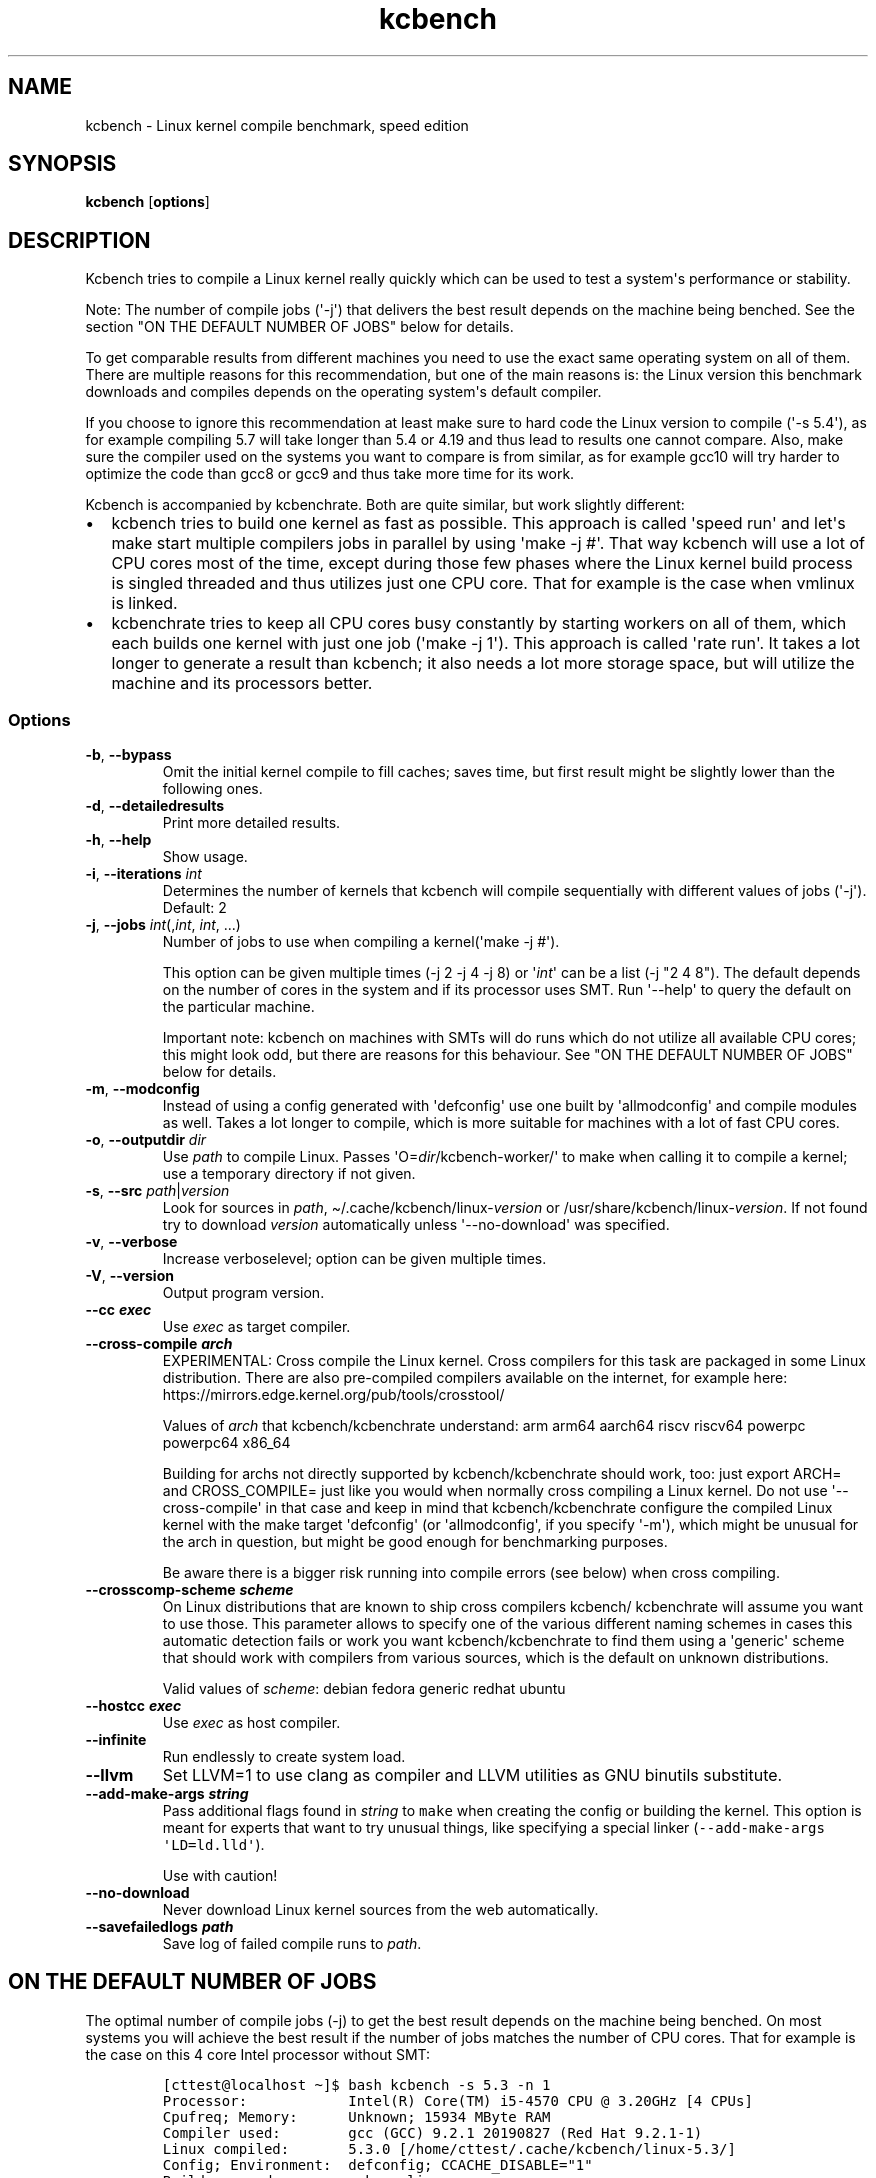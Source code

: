 .\" Automatically generated by Pandoc 2.9.2.1
.\"
.TH "kcbench" "1" "" "Version 0.9" "User Commands"
.hy
.SH NAME
.PP
kcbench - Linux kernel compile benchmark, speed edition
.SH SYNOPSIS
.PP
\f[B]kcbench\f[R] [\f[B]options\f[R]]
.SH DESCRIPTION
.PP
Kcbench tries to compile a Linux kernel really quickly which can be used
to test a system\[aq]s performance or stability.
.PP
Note: The number of compile jobs (\[aq]-j\[aq]) that delivers the best
result depends on the machine being benched.
See the section \[dq]ON THE DEFAULT NUMBER OF JOBS\[dq] below for
details.
.PP
To get comparable results from different machines you need to use the
exact same operating system on all of them.
There are multiple reasons for this recommendation, but one of the main
reasons is: the Linux version this benchmark downloads and compiles
depends on the operating system\[aq]s default compiler.
.PP
If you choose to ignore this recommendation at least make sure to hard
code the Linux version to compile (\[aq]-s 5.4\[aq]), as for example
compiling 5.7 will take longer than 5.4 or 4.19 and thus lead to results
one cannot compare.
Also, make sure the compiler used on the systems you want to compare is
from similar, as for example gcc10 will try harder to optimize the code
than gcc8 or gcc9 and thus take more time for its work.
.PP
Kcbench is accompanied by kcbenchrate.
Both are quite similar, but work slightly different:
.IP \[bu] 2
kcbench tries to build one kernel as fast as possible.
This approach is called \[aq]speed run\[aq] and let\[aq]s make start
multiple compilers jobs in parallel by using \[aq]make -j #\[aq].
That way kcbench will use a lot of CPU cores most of the time, except
during those few phases where the Linux kernel build process is singled
threaded and thus utilizes just one CPU core.
That for example is the case when vmlinux is linked.
.IP \[bu] 2
kcbenchrate tries to keep all CPU cores busy constantly by starting
workers on all of them, which each builds one kernel with just one job
(\[aq]make -j 1\[aq]).
This approach is called \[aq]rate run\[aq].
It takes a lot longer to generate a result than kcbench; it also needs a
lot more storage space, but will utilize the machine and its processors
better.
.SS Options
.TP
\f[B]-b\f[R], \f[B]--bypass\f[R]
Omit the initial kernel compile to fill caches; saves time, but first
result might be slightly lower than the following ones.
.TP
\f[B]-d\f[R], \f[B]--detailedresults\f[R]
Print more detailed results.
.TP
\f[B]-h\f[R], \f[B]--help\f[R]
Show usage.
.TP
\f[B]-i\f[R], \f[B]--iterations\f[R] \f[I]int\f[R]
Determines the number of kernels that kcbench will compile sequentially
with different values of jobs (\[aq]-j\[aq]).
Default: 2
.TP
\f[B]-j\f[R], \f[B]--jobs\f[R] \f[I]int\f[R](,\f[I]int\f[R], \f[I]int\f[R], ...)
Number of jobs to use when compiling a kernel(\[aq]make -j #\[aq]).
.RS
.PP
This option can be given multiple times (-j 2 -j 4 -j 8) or
\[aq]\f[I]int\f[R]\[aq] can be a list (-j \[dq]2 4 8\[dq]).
The default depends on the number of cores in the system and if its
processor uses SMT.
Run \[aq]--help\[aq] to query the default on the particular machine.
.PP
Important note: kcbench on machines with SMTs will do runs which do not
utilize all available CPU cores; this might look odd, but there are
reasons for this behaviour.
See \[dq]ON THE DEFAULT NUMBER OF JOBS\[dq] below for details.
.RE
.TP
\f[B]-m\f[R], \f[B]--modconfig\f[R]
Instead of using a config generated with \[aq]defconfig\[aq] use one
built by \[aq]allmodconfig\[aq] and compile modules as well.
Takes a lot longer to compile, which is more suitable for machines with
a lot of fast CPU cores.
.TP
\f[B]-o\f[R], \f[B]--outputdir\f[R] \f[I]dir\f[R]
Use \f[I]path\f[R] to compile Linux.
Passes \[aq]O=\f[I]dir\f[R]/kcbench-worker/\[aq] to make when calling it
to compile a kernel; use a temporary directory if not given.
.TP
\f[B]-s\f[R], \f[B]--src\f[R] \f[I]path\f[R]|\f[I]version\f[R]
Look for sources in \f[I]path\f[R],
\[ti]/.cache/kcbench/linux-\f[I]version\f[R] or
/usr/share/kcbench/linux-\f[I]version\f[R].
If not found try to download \f[I]version\f[R] automatically unless
\[aq]--no-download\[aq] was specified.
.TP
\f[B]-v\f[R], \f[B]--verbose\f[R]
Increase verboselevel; option can be given multiple times.
.TP
\f[B]-V\f[R], \f[B]--version\f[R]
Output program version.
.TP
\f[B]--cc \f[BI]exec\f[B]\f[R]
Use \f[I]exec\f[R] as target compiler.
.TP
\f[B]--cross-compile \f[BI]arch\f[B]\f[R]
EXPERIMENTAL: Cross compile the Linux kernel.
Cross compilers for this task are packaged in some Linux distribution.
There are also pre-compiled compilers available on the internet, for
example here: https://mirrors.edge.kernel.org/pub/tools/crosstool/
.RS
.PP
Values of \f[I]arch\f[R] that kcbench/kcbenchrate understand: arm arm64
aarch64 riscv riscv64 powerpc powerpc64 x86_64
.PP
Building for archs not directly supported by kcbench/kcbenchrate should
work, too: just export ARCH= and CROSS_COMPILE= just like you would when
normally cross compiling a Linux kernel.
Do not use \[aq]--cross-compile\[aq] in that case and keep in mind that
kcbench/kcbenchrate configure the compiled Linux kernel with the make
target \[aq]defconfig\[aq] (or \[aq]allmodconfig\[aq], if you specify
\[aq]-m\[aq]), which might be unusual for the arch in question, but
might be good enough for benchmarking purposes.
.PP
Be aware there is a bigger risk running into compile errors (see below)
when cross compiling.
.RE
.TP
\f[B]--crosscomp-scheme \f[BI]scheme\f[B]\f[R]
On Linux distributions that are known to ship cross compilers kcbench/
kcbenchrate will assume you want to use those.
This parameter allows to specify one of the various different naming
schemes in cases this automatic detection fails or work you want
kcbench/kcbenchrate to find them using a \[aq]generic\[aq] scheme that
should work with compilers from various sources, which is the default on
unknown distributions.
.RS
.PP
Valid values of \f[I]scheme\f[R]: debian fedora generic redhat ubuntu
.RE
.TP
\f[B]--hostcc \f[BI]exec\f[B]\f[R]
Use \f[I]exec\f[R] as host compiler.
.TP
\f[B]--infinite\f[R]
Run endlessly to create system load.
.TP
\f[B]--llvm\f[R]
Set LLVM=1 to use clang as compiler and LLVM utilities as GNU binutils
substitute.
.TP
\f[B]--add-make-args \f[BI]string\f[B]\f[R]
Pass additional flags found in \f[I]string\f[R] to \f[C]make\f[R] when
creating the config or building the kernel.
This option is meant for experts that want to try unusual things, like
specifying a special linker
(\f[C]--add-make-args \[aq]LD=ld.lld\[aq]\f[R]).
.RS
.PP
Use with caution!
.RE
.TP
\f[B]--no-download\f[R]
Never download Linux kernel sources from the web automatically.
.TP
\f[B]--savefailedlogs \f[BI]path\f[B]\f[R]
Save log of failed compile runs to \f[I]path\f[R].
.SH ON THE DEFAULT NUMBER OF JOBS
.PP
The optimal number of compile jobs (-j) to get the best result depends
on the machine being benched.
On most systems you will achieve the best result if the number of jobs
matches the number of CPU cores.
That for example is the case on this 4 core Intel processor without SMT:
.IP
.nf
\f[C]
[cttest\[at]localhost \[ti]]$ bash kcbench -s 5.3 -n 1
Processor:            Intel(R) Core(TM) i5-4570 CPU \[at] 3.20GHz [4 CPUs]
Cpufreq; Memory:      Unknown; 15934 MByte RAM
Compiler used:        gcc (GCC) 9.2.1 20190827 (Red Hat 9.2.1-1)
Linux compiled:       5.3.0 [/home/cttest/.cache/kcbench/linux-5.3/]
Config; Environment:  defconfig; CCACHE_DISABLE=\[dq]1\[dq]
Build command:        make vmlinux
Run 1 (-j 4):         250.03 seconds / 14.40 kernels/hour
Run 2 (-j 6):         255.88 seconds / 14.07 kernels/hour
\f[R]
.fi
.PP
The run with 6 jobs was slower here.
Trying a setting like that by default looks like a waste of time on this
machine, but other machines deliver the best result when they are
oversubscribed a little.
That\[aq]s for example the case on this 6 core/12 threads processor,
which achieved its best result with 15 jobs:
.IP
.nf
\f[C]
[cttest\[at]localhost \[ti]]$ bash kcbench -s 5.3 -n 1
Processor:            Intel(R) Core(TM) i7-8700K CPU \[at] 3.70GHz [12 CPUs]
Cpufreq; Memory:      Unknown; 15934 MByte RAM
Linux running:        5.6.0-0.rc2.git0.1.vanilla.knurd.2.fc31.x86_64
Compiler used:        gcc (GCC) 9.2.1 20190827 (Red Hat 9.2.1-1)
Linux compiled:       5.3.0 [/home/cttest/.cache/kcbench/linux-5.3/]
Config; Environment:  defconfig; CCACHE_DISABLE=\[dq]1\[dq]
Build command:        make vmlinux
Run 1 (-j 12):        92.55 seconds / 38.90 kernels/hour
Run 2 (-j 15):        91.91 seconds / 39.17 kernels/hour
Run 3 (-j 6):         113.66 seconds / 31.67 kernels/hour
Run 4 (-j 9):         101.32 seconds / 35.53 kernels/hour
\f[R]
.fi
.PP
You\[aq]ll notice attempts that tried to utilize only the real cores (-j
6) and oversubscribe them a little (-j 9), which look liked a waste of
time.
But on some machines with SMT capable processors those will deliver the
best results, like on this AMD Threadripper processor with 64 core/128
threads:
.IP
.nf
\f[C]
$ kcbench
[cttest\[at]localhost \[ti]]$ bash kcbench -s 5.3 -n 1
Processor:            AMD Ryzen Threadripper 3990X 64-Core Processor [128 CPUs]
Cpufreq; Memory:      Unknown; 15934 MByte RAM
Linux running:        5.6.0-0.rc2.git0.1.vanilla.knurd.2.fc31.x86_64
Compiler used:        gcc (GCC) 9.2.1 20190827 (Red Hat 9.2.1-1)
Linux compiled:       5.3.0 [/home/cttest/.cache/kcbench/linux-5.3/]
Config; Environment:  defconfig; CCACHE_DISABLE=\[dq]1\[dq]
Build command:        make vmlinux
Run 1 (-j 128):       26.16 seconds / 137.61 kernels/hour
Run 2 (-j 136):       26.19 seconds / 137.46 kernels/hour
Run 3 (-j 64):        21.45 seconds / 167.83 kernels/hour
Run 4 (-j 72):        22.68 seconds / 158.73 kernels/hour
\f[R]
.fi
.PP
This is even more visible when compiling an allmodconfig configuration:
.IP
.nf
\f[C]
[cttest\[at]localhost \[ti]]$ bash kcbench -s 5.3 -n 1 -m
Processor:            AMD Ryzen Threadripper 3990X 64-Core Processor [128 CPUs]
Cpufreq; Memory:      Unknown; 63736 MByte RAM
Linux running:        5.6.0-0.rc2.git0.1.vanilla.knurd.2.fc31.x86_64
Compiler used:        gcc (GCC) 9.2.1 20190827 (Red Hat 9.2.1-1)
Linux compiled:       5.3.0 [/home/cttest/.cache/kcbench/linux-5.3/]
Config; Environment:  defconfig; CCACHE_DISABLE=\[dq]1\[dq]
Build command:        make vmlinux
Run 1 (-j 128):       260.43 seconds / 13.82 kernels/hour
Run 2 (-j 136):       262.67 seconds / 13.71 kernels/hour
Run 3 (-j 64):        215.54 seconds / 16.70 kernels/hour
Run 4 (-j 72):        215.97 seconds / 16.67 kernels/hour
\f[R]
.fi
.PP
This can happen if the SMT implementation is bad or something else
(memory, storage, ...) becomes a bottleneck.
A few tests on above machine indicated the memory interface was the
limiting factor.
A AMD Epyc from the same processor generation did not show this effect
and delivered its best results when the number of jobs matched the
number of CPUs:
.IP
.nf
\f[C]
[cttest\[at]localhost \[ti]]$ bash kcbench -s 5.3 -n 1 -m
Processor:            AMD EPYC 7742 64-Core Processor [256 CPUs]
Cpufreq; Memory:      Unknown; 63736 MByte RAM
Linux running:        5.6.0-0.rc2.git0.1.vanilla.knurd.2.fc31.x86_64
Compiler used:        gcc (GCC) 9.2.1 20190827 (Red Hat 9.2.1-1)
Linux compiled:       5.3.0 [/home/cttest/.cache/kcbench/linux-5.3/]
Config; Environment:  defconfig; CCACHE_DISABLE=\[dq]1\[dq]
Build command:        make vmlinux
Run 1 (-j 256):       128.24 seconds / 28.07 kernels/hour
Run 2 (-j 268):       128.87 seconds / 27.94 kernels/hour
Run 3 (-j 128):       141.83 seconds / 25.38 kernels/hour
Run 4 (-j 140):       137.46 seconds / 26.19 kernels/hour
\f[R]
.fi
.PP
This table will tell you now many jobs kcbench will use by default:
.IP
.nf
\f[C]
 #                             Cores: Default # of jobs
 #                             1 CPU: 1 2
 #           2 CPUs (    no SMT    ): 2 3
 #           2 CPUs (2 threads/core): 2 3 1
 #           4 CPUs (    no SMT    ): 4 6
 #           4 CPUs (2 threads/core): 4 6 2
 #           6 CPUs (    no SMT    ): 6 9
 #           6 CPUs (2 threads/core): 6 9 3
 #           8 CPUs (    no SMT    ): 8 11
 #           8 CPUs (2 threads/core): 8 11 4 6
 #          12 CPUs (    no SMT    ): 12 16
 #          12 CPUs (2 threads/core): 12 16 6 9
 #          16 CPUs (    no SMT    ): 16 20
 #          16 CPUs (2 threads/core): 16 20 8 11
 #          20 CPUs (    no SMT    ): 20 25
 #          20 CPUs (2 threads/core): 20 25 10 14
 #          24 CPUs (    no SMT    ): 24 29
 #          24 CPUs (2 threads/core): 24 29 12 16
 #          28 CPUs (    no SMT    ): 28 34
 #          28 CPUs (2 threads/core): 28 34 14 18
 #          32 CPUs (    no SMT    ): 32 38
 #          32 CPUs (2 threads/core): 32 38 16 20
 #          32 CPUs (4 threads/core): 32 38 8 11
 #          48 CPUs (    no SMT    ): 48 55
 #          48 CPUs (2 threads/core): 48 55 24 29
 #          48 CPUs (4 threads/core): 48 55 12 16
 #          64 CPUs (    no SMT    ): 64 72
 #          64 CPUs (2 threads/core): 64 72 32 38
 #          64 CPUs (4 threads/core): 64 72 16 20
 #         128 CPUs (    no SMT    ): 128 140
 #         128 CPUs (2 threads/core): 128 140 64 72
 #         128 CPUs (4 threads/core): 128 140 32 38
 #         256 CPUs (    no SMT    ): 256 272
 #         256 CPUs (2 threads/core): 256 272 128 140
 #         256 CPUs (4 threads/core): 256 272 64 72
\f[R]
.fi
.SH ON FAILED RUNS DUE TO COMPILATION ERRORS
.PP
The compilation is unlikely to fail, as long as you are using a settled
GCC version to natively compile the source of a current Linux kernel for
popular architectures like ARM, ARM64/Aarch64, or x86_64.
For other cases there is a bigger risk that compilation will fail due to
factors outside of what kcbench/kcbenchrate control.
They nevertheless try to catch a few common problems and warn, but they
can not catch them all, as there are to many factors involved:
.IP \[bu] 2
Brand new compiler generations are sometimes stricter than their
predecessors and thus might fail to compile even the latest Linux kernel
version.
You might need to use a pre-release version of the next Linux kernel
release to make it work or simply need to wait until the compiler or
kernel developers solve the problem.
.IP \[bu] 2
Distributions enable different compiler features that might have an
impact on the kernel compilation.
For example gcc9 was capable of compiling Linux 4.19 on many
distributions, but started to fail on Ubuntu 19.10 due to a feature that
got enabled in its GCC.
Try compiling a newer Linux kernel version in this case.
.IP \[bu] 2
Cross compilation increases the risk of running into compile problems in
general, as there are many compilers and architectures our there.
That for example is why compiling the Linux kernel for an unpopular
architecture is more likely to fail due to bugs in the compiler or the
Linux kernel sources that nobody had noticed before when the compiler or
kernel was released.
This is even more likely to happen if you start kcbench/kcbenchrate with
\[aq]-m/--allmodconfig\[aq] to build a more complex kernel.
.SH HINTS
.PP
Running benchmarks is very tricky.
Here are a few of the aspects you should keep mind when doing so:
.IP \[bu] 2
Do not compare results from two different archs (like ARM64 and x86_64);
kcbench/kcbenchrate compile different code in that case, as they will
compile a native kernel on each of those archs.
This can be avoided by cross compiling for a third arch that is not
related to any of the archs compared (say RISC-V when comparing ARM64
and x86_64).
.IP \[bu] 2
Unless you want to bench compilers do not compare results from different
compiler generations, as they will apply different optimizations
techniques.
For example to not compare results from GCC7 and GCC9, as the later
optimizes harder and thus will take more time generating the code.
That\[aq]s also why the Linux version compiled by default depends on the
machine\[aq]s compiler: you sometimes can\[aq]t compile older kernels
with the latest compilers anyway, as new compiler generations often
uncover bugs in the Linux kernel source that need get fixed for
compiling to succeed.
For example, when GCC10 was close to release it was incapable of compile
the then latest Linux version 5.5 in an allmodconfig configuration due
to a bug in the Linux kernel sources.
.IP \[bu] 2
Compiling a Linux kernel scales very well and thus can utilize
processors quite well.
But be aware that some parts of the Linux compile process will only use
one thread (and thus one CPU core), for example when linking vmlinuz;
the other cores will idle meanwhile.
The effect on the result will grow with the number of CPU cores.
.PP
If you want to work against that consider using \[aq]-m\[aq] to build an
allmodconfig configuration with modules; comping a newer, more complex
Linux kernel version can also help.
But the best way to avoid this effect is by running kcbenchrate.
.IP \[bu] 2
kcbench/kcbenchrate by default set CCACHE_DISABLE=1 when calling
\[aq]make\[aq] to avoid interference from ccache.
.SH EXAMPLES
.TP
To let kcbench decide everything automatically simply run:
$ kcbench
.PP
On a four core processor without SMT kcbench by default will compile 2
kernels with 4 jobs and 2 with 6 jobs.
You can specify a setting like this manually: .
.PP
: $ kcbench -s 5.4 --iterations 3 --jobs 2 --jobs 4
.PP
This will compile Linux 5.4 first 3 times with 2 jobs and then as often
with 4 jobs.
.SH RESULTS
.PP
By default, the lines you are looking for look like this:
.IP
.nf
\f[C]
Run 1 (-j 4): 230.30 sec / 15.63 kernels/hour [P:389%, 24 maj. pagefaults]
\f[R]
.fi
.PP
Here it took 230.30 seconds to compile the Linux kernel image.
With a speed like this the machine can compile 15.63 kernels per hour
(60*60/230.30).
The results from this 4 core machine also show the CPU usage (P) was 389
percent; 24 major page faults occurred during this run \[en] this number
should be small, as processing them takes some time and thus slows down
the build.
This information is omitted, if less than 20 major page faults happen.
For details how the CPU usage is calculated and major page faults are
detected see the man page for GNU \[aq]time\[aq], which
kcbench/kcbenchrate rely on for their measurements.
.PP
When running with \[dq]-d|--detailedresults\[dq] you\[aq]ll get more
detailed result:
.IP
.nf
\f[C]
Run 1 (-j 4): 230.30 sec / 15.63 kernels/hour [P:389%]
Elapsed Time(E): 2:30.10 (150.10 seconds)
Kernel time (S): 36.38 seconds
User time (U): 259.51 seconds
CPU usage (P): 197%
Major page faults (F): 0
Minor page faults (R): 9441809
Context switches involuntarily (c): 69031
Context switches voluntarily (w): 46955
\f[R]
.fi
.SH MISSING FEATURES
.IP \[bu] 2
some math to detect the fastest setting and do one more run with it
before sanity checking the result and printing the best one, including
standard deviation.
.SH SEE ALSO
.PP
\f[B]kcbenchrate(1)\f[R], \f[B]time(1)\f[R]
.SH AUTHOR
.PP
Thorsten Leemhuis <linux [AT] leemhuis [DOT] info>
